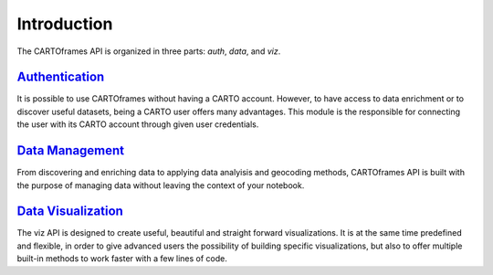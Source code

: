 Introduction
------------

The CARTOframes API is organized in three parts: `auth`, `data`, and `viz`.

`Authentication <#auth>`__
^^^^^^^^^^^^^^^^^^^^^^^^^^

It is possible to use CARTOframes without having a CARTO account. However, to have access to data enrichment or to discover
useful datasets, being a CARTO user offers many advantages.
This module is the responsible for connecting the user with its CARTO account through given user credentials.

`Data Management <#data>`__
^^^^^^^^^^^^^^^^^^^^^^^^^^^

From discovering and enriching data to applying data analyisis and geocoding methods, 
CARTOframes API is built with the purpose of managing data without leaving the context of your notebook.

`Data Visualization <#viz>`__
^^^^^^^^^^^^^^^^^^^^^^^^^^^^^

The viz API is designed to create useful, beautiful and straight forward visualizations.
It is at the same time predefined and flexible, in order to give advanced users the possibility of building specific visualizations, 
but also to offer multiple built-in methods to work faster with a few lines of code.
